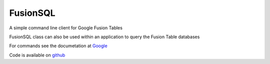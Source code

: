 FusionSQL
=========

A simple command line client for Google Fusion Tables

FusionSQL class can also be used within an application to query
the Fusion Table databases

For commands see the documetation at `Google`_

Code is available on `github`_

.. _`github`: http://github.com/dcolish/python-fusion-tables
.. _`Google`: http://code.google.com/apis/fusiontables/docs/developers_guide.html
